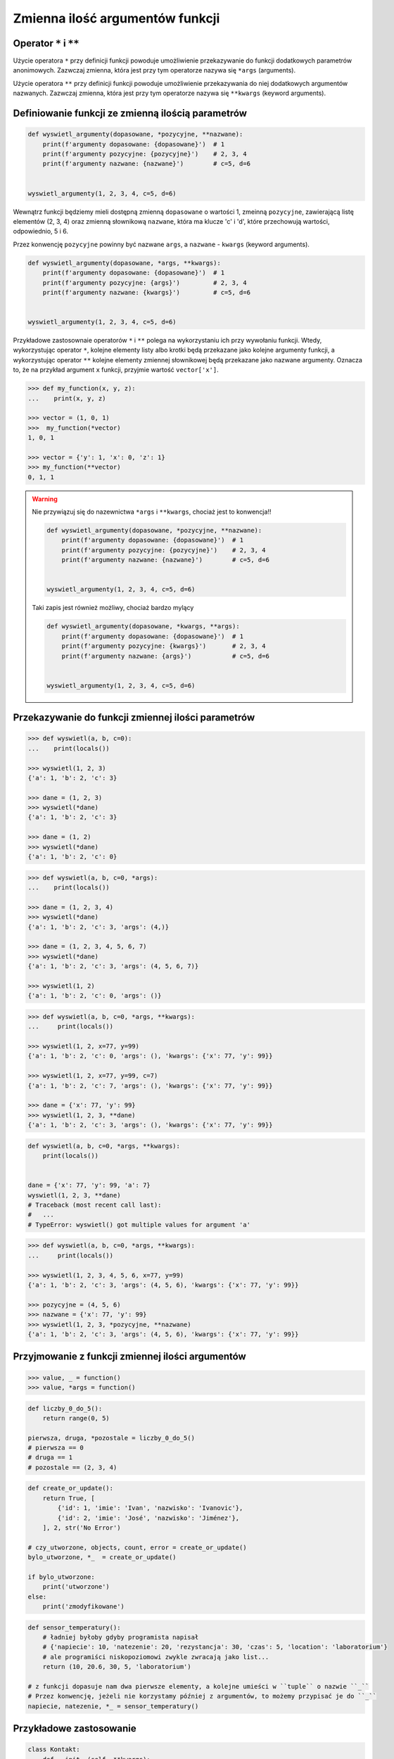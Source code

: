 ********************************
Zmienna ilość argumentów funkcji
********************************


Operator ``*`` i ``**``
=======================
Użycie operatora ``*`` przy definicji funkcji powoduje umożliwienie przekazywanie do funkcji dodatkowych parametrów anonimowych. Zazwczaj zmienna, która jest przy tym operatorze nazywa się ``*args`` (arguments).

Użycie operatora ``**`` przy definicji funkcji powoduje umożliwienie przekazywania do niej dodatkowych argumentów nazwanych. Zazwczaj zmienna, która jest przy tym operatorze nazywa się ``**kwargs`` (keyword arguments).


Definiowanie funkcji ze zmienną ilością parametrów
==================================================
.. code-block:: python

    def wyswietl_argumenty(dopasowane, *pozycyjne, **nazwane):
        print(f'argumenty dopasowane: {dopasowane}')  # 1
        print(f'argumenty pozycyjne: {pozycyjne}')    # 2, 3, 4
        print(f'argumenty nazwane: {nazwane}')        # c=5, d=6


    wyswietl_argumenty(1, 2, 3, 4, c=5, d=6)

Wewnątrz funkcji będziemy mieli dostępną zmienną ``dopasowane`` o wartości 1, zmeinną ``pozycyjne``, zawierającą listę elementów (2, 3, 4) oraz zmienną słownikową ``nazwane``, która ma klucze 'c' i 'd', które przechowują wartości, odpowiednio, 5 i 6.

Przez konwencję ``pozycyjne`` powinny być nazwane ``args``, a ``nazwane`` - ``kwargs`` (keyword arguments).

.. code-block:: python

    def wyswietl_argumenty(dopasowane, *args, **kwargs):
        print(f'argumenty dopasowane: {dopasowane}')  # 1
        print(f'argumenty pozycyjne: {args}')         # 2, 3, 4
        print(f'argumenty nazwane: {kwargs}')         # c=5, d=6


    wyswietl_argumenty(1, 2, 3, 4, c=5, d=6)

Przykładowe zastosownaie operatorów ``*`` i ``**`` polega na wykorzystaniu ich przy wywołaniu funkcji. Wtedy, wykorzystując operator ``*``, kolejne elementy listy albo krotki będą przekazane jako kolejne argumenty funkcji, a wykorzystując operator ``**`` kolejne elementy zmiennej słownikowej będą przekazane jako nazwane argumenty. Oznacza to, że na przykład argument ``x`` funkcji, przyjmie wartość ``vector['x']``.

.. code-block:: python

    >>> def my_function(x, y, z):
    ...    print(x, y, z)

    >>> vector = (1, 0, 1)
    >>>  my_function(*vector)
    1, 0, 1

    >>> vector = {'y': 1, 'x': 0, 'z': 1}
    >>> my_function(**vector)
    0, 1, 1

.. warning:: Nie przywiązuj się do nazewnictwa ``*args`` i ``**kwargs``, chociaż jest to konwencja!!

    .. code-block:: python

        def wyswietl_argumenty(dopasowane, *pozycyjne, **nazwane):
            print(f'argumenty dopasowane: {dopasowane}')  # 1
            print(f'argumenty pozycyjne: {pozycyjne}')    # 2, 3, 4
            print(f'argumenty nazwane: {nazwane}')        # c=5, d=6


        wyswietl_argumenty(1, 2, 3, 4, c=5, d=6)

    Taki zapis jest również możliwy, chociaż bardzo mylący

    .. code-block:: python

        def wyswietl_argumenty(dopasowane, *kwargs, **args):
            print(f'argumenty dopasowane: {dopasowane}')  # 1
            print(f'argumenty pozycyjne: {kwargs}')       # 2, 3, 4
            print(f'argumenty nazwane: {args}')           # c=5, d=6


        wyswietl_argumenty(1, 2, 3, 4, c=5, d=6)


Przekazywanie do funkcji zmiennej ilości parametrów
===================================================
.. code-block:: python

    >>> def wyswietl(a, b, c=0):
    ...    print(locals())

    >>> wyswietl(1, 2, 3)
    {'a': 1, 'b': 2, 'c': 3}

    >>> dane = (1, 2, 3)
    >>> wyswietl(*dane)
    {'a': 1, 'b': 2, 'c': 3}

    >>> dane = (1, 2)
    >>> wyswietl(*dane)
    {'a': 1, 'b': 2, 'c': 0}

.. code-block:: python

    >>> def wyswietl(a, b, c=0, *args):
    ...    print(locals())

    >>> dane = (1, 2, 3, 4)
    >>> wyswietl(*dane)
    {'a': 1, 'b': 2, 'c': 3, 'args': (4,)}

    >>> dane = (1, 2, 3, 4, 5, 6, 7)
    >>> wyswietl(*dane)
    {'a': 1, 'b': 2, 'c': 3, 'args': (4, 5, 6, 7)}

    >>> wyswietl(1, 2)
    {'a': 1, 'b': 2, 'c': 0, 'args': ()}

.. code-block:: python

    >>> def wyswietl(a, b, c=0, *args, **kwargs):
    ...     print(locals())

    >>> wyswietl(1, 2, x=77, y=99)
    {'a': 1, 'b': 2, 'c': 0, 'args': (), 'kwargs': {'x': 77, 'y': 99}}

    >>> wyswietl(1, 2, x=77, y=99, c=7)
    {'a': 1, 'b': 2, 'c': 7, 'args': (), 'kwargs': {'x': 77, 'y': 99}}

    >>> dane = {'x': 77, 'y': 99}
    >>> wyswietl(1, 2, 3, **dane)
    {'a': 1, 'b': 2, 'c': 3, 'args': (), 'kwargs': {'x': 77, 'y': 99}}

.. code-block:: python

    def wyswietl(a, b, c=0, *args, **kwargs):
        print(locals())


    dane = {'x': 77, 'y': 99, 'a': 7}
    wyswietl(1, 2, 3, **dane)
    # Traceback (most recent call last):
    #   ...
    # TypeError: wyswietl() got multiple values for argument 'a'

.. code-block:: python

    >>> def wyswietl(a, b, c=0, *args, **kwargs):
    ...     print(locals())

    >>> wyswietl(1, 2, 3, 4, 5, 6, x=77, y=99)
    {'a': 1, 'b': 2, 'c': 3, 'args': (4, 5, 6), 'kwargs': {'x': 77, 'y': 99}}

    >>> pozycyjne = (4, 5, 6)
    >>> nazwane = {'x': 77, 'y': 99}
    >>> wyswietl(1, 2, 3, *pozycyjne, **nazwane)
    {'a': 1, 'b': 2, 'c': 3, 'args': (4, 5, 6), 'kwargs': {'x': 77, 'y': 99}}


Przyjmowanie z funkcji zmiennej ilości argumentów
=================================================
.. code-block:: python

    >>> value, _ = function()
    >>> value, *args = function()

.. code-block:: python

    def liczby_0_do_5():
        return range(0, 5)

    pierwsza, druga, *pozostale = liczby_0_do_5()
    # pierwsza == 0
    # druga == 1
    # pozostale == (2, 3, 4)

.. code-block:: python

    def create_or_update():
        return True, [
            {'id': 1, 'imie': 'Ivan', 'nazwisko': 'Ivanovic'},
            {'id': 2, 'imie': 'José', 'nazwisko': 'Jiménez'},
        ], 2, str('No Error')

    # czy_utworzone, objects, count, error = create_or_update()
    bylo_utworzone, *_  = create_or_update()

    if bylo_utworzone:
        print('utworzone')
    else:
        print('zmodyfikowane')


.. code-block:: python

    def sensor_temperatury():
        # ładniej byłoby gdyby programista napisał
        # {'napiecie': 10, 'natezenie': 20, 'rezystancja': 30, 'czas': 5, 'location': 'laboratorium'}
        # ale programiści niskopoziomowi zwykle zwracają jako list...
        return (10, 20.6, 30, 5, 'laboratorium')

    # z funkcji dopasuje nam dwa pierwsze elementy, a kolejne umieści w ``tuple`` o nazwie ``_``
    # Przez konwencję, jeżeli nie korzystamy później z argumentów, to możemy przypisać je do ``_``
    napiecie, natezenie, *_ = sensor_temperatury()


Przykładowe zastosowanie
========================
.. code-block:: python

    class Kontakt:
        def __init__(self, **kwargs):
            for key, value in kwargs.items():
                setattr(self, key, value)

    Kontakt(imie='Max', nazwisko='Peck')

.. code-block:: python

    class Osoba:
        first_name = 'Max'
        last_name = 'Peck'

        def __str__(self):
            return '{first_name} {last_name}'.format(**self.__dict__)

Zadania kontrolne
=================
.. todo:: zrobić zadania do rozwiązania dla parametrów z gwiazdką
